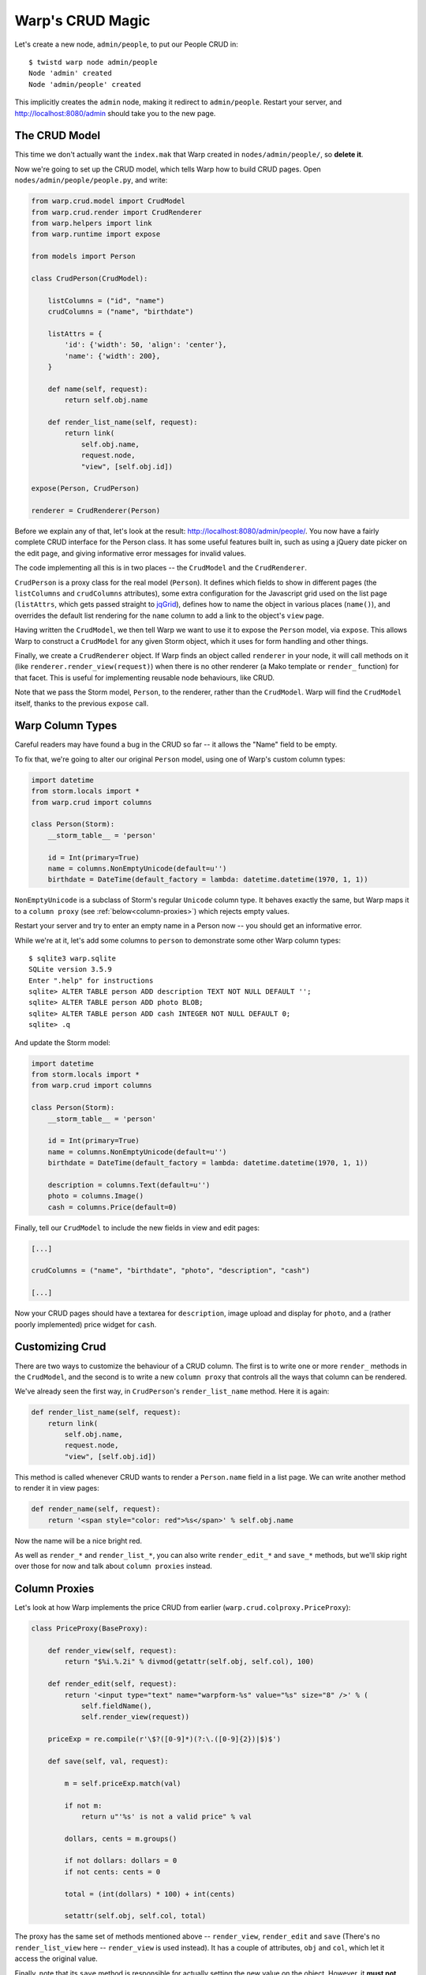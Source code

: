 Warp's CRUD Magic
=================

Let's create a new node, ``admin/people``, to put our People CRUD in::

  $ twistd warp node admin/people
  Node 'admin' created
  Node 'admin/people' created

This implicitly creates the ``admin`` node, making it redirect to ``admin/people``. Restart your server, and http://localhost:8080/admin should take you to the new page.


The CRUD Model
--------------

This time we don't actually want the ``index.mak`` that Warp created in ``nodes/admin/people/``, so **delete it**.

Now we're going to set up the CRUD model, which tells Warp how to build CRUD pages. Open ``nodes/admin/people/people.py``, and write:

.. code-block:: python

  from warp.crud.model import CrudModel
  from warp.crud.render import CrudRenderer
  from warp.helpers import link
  from warp.runtime import expose
  
  from models import Person
  
  class CrudPerson(CrudModel):
  
      listColumns = ("id", "name")
      crudColumns = ("name", "birthdate")
  
      listAttrs = {
          'id': {'width': 50, 'align': 'center'},
          'name': {'width': 200},
      }
  
      def name(self, request):
          return self.obj.name
  
      def render_list_name(self, request):
          return link(
              self.obj.name,
              request.node,
              "view", [self.obj.id])
  
  expose(Person, CrudPerson)

  renderer = CrudRenderer(Person)

Before we explain any of that, let's look at the result: http://localhost:8080/admin/people/. You now have a fairly complete CRUD interface for the Person class. It has some useful features built in, such as using a jQuery date picker on the edit page, and giving informative error messages for invalid values.

The code implementing all this is in two places -- the ``CrudModel`` and the ``CrudRenderer``.

``CrudPerson`` is a proxy class for the real model (``Person``). It defines which fields to show in different pages (the ``listColumns`` and ``crudColumns`` attributes), some extra configuration for the Javascript grid used on the list page (``listAttrs``, which gets passed straight to jqGrid_), defines how to name the object in various places (``name()``), and overrides the default list rendering for the ``name`` column to add a link to the object's ``view`` page.

.. _jqGrid: http://www.trirand.com/blog/

Having written the ``CrudModel``, we then tell Warp we want to use it to expose the ``Person`` model, via ``expose``. This allows Warp to construct a ``CrudModel`` for any given Storm object, which it uses for form handling and other things.

Finally, we create a ``CrudRenderer`` object. If Warp finds an object called ``renderer`` in your node, it will call methods on it (like ``renderer.render_view(request)``) when there is no other renderer (a Mako template or ``render_`` function) for that facet. This is useful for implementing reusable node behaviours, like CRUD.

Note that we pass the Storm model, ``Person``, to the renderer, rather than the ``CrudModel``. Warp will find the ``CrudModel`` itself, thanks to the previous ``expose`` call.


Warp Column Types
-----------------

Careful readers may have found a bug in the CRUD so far -- it allows the "Name" field to be empty.

To fix that, we're going to alter our original ``Person`` model, using one of Warp's custom column types:

.. code-block:: python
  
  import datetime
  from storm.locals import *
  from warp.crud import columns
  
  class Person(Storm):
      __storm_table__ = 'person'
  
      id = Int(primary=True)
      name = columns.NonEmptyUnicode(default=u'')
      birthdate = DateTime(default_factory = lambda: datetime.datetime(1970, 1, 1))


``NonEmptyUnicode`` is a subclass of Storm's regular ``Unicode`` column type. It behaves exactly the same, but Warp maps it to a ``column proxy`` (see :ref:`below<column-proxies>`) which rejects empty values.

Restart your server and try to enter an empty name in a Person now -- you should get an informative error.

While we're at it, let's add some columns to ``person`` to demonstrate some other Warp column types::
  
  $ sqlite3 warp.sqlite
  SQLite version 3.5.9
  Enter ".help" for instructions
  sqlite> ALTER TABLE person ADD description TEXT NOT NULL DEFAULT '';
  sqlite> ALTER TABLE person ADD photo BLOB;
  sqlite> ALTER TABLE person ADD cash INTEGER NOT NULL DEFAULT 0;
  sqlite> .q
  
And update the Storm model:

.. code-block:: python

  import datetime
  from storm.locals import *
  from warp.crud import columns
  
  class Person(Storm):
      __storm_table__ = 'person'
  
      id = Int(primary=True)
      name = columns.NonEmptyUnicode(default=u'')
      birthdate = DateTime(default_factory = lambda: datetime.datetime(1970, 1, 1))
      
      description = columns.Text(default=u'')
      photo = columns.Image()
      cash = columns.Price(default=0)

Finally, tell our ``CrudModel`` to include the new fields in view and edit pages:

.. code-block:: python

    [...]

    crudColumns = ("name", "birthdate", "photo", "description", "cash")
 
    [...]

Now your CRUD pages should have a textarea for ``description``, image upload and display for ``photo``, and a (rather poorly implemented) price widget for ``cash``.


Customizing Crud
----------------

There are two ways to customize the behaviour of a CRUD column. The first is to write one or more ``render_`` methods in the ``CrudModel``, and the second is to write a new ``column proxy`` that controls all the ways that column can be rendered.

We've already seen the first way, in ``CrudPerson``'s ``render_list_name`` method. Here it is again:

.. code-block:: python

  def render_list_name(self, request):
      return link(
          self.obj.name,
          request.node,
          "view", [self.obj.id])

This method is called whenever CRUD wants to render a ``Person.name`` field in a list page. We can write another method to render it in view pages:

.. code-block:: python

  def render_name(self, request):
      return '<span style="color: red">%s</span>' % self.obj.name

Now the name will be a nice bright red.

As well as ``render_*`` and ``render_list_*``, you can also write ``render_edit_*`` and ``save_*`` methods, but we'll skip right over those for now and talk about ``column proxies`` instead.


.. _column-proxies:

Column Proxies
--------------

Let's look at how Warp implements the price CRUD from earlier (``warp.crud.colproxy.PriceProxy``):

.. code-block:: python
  
  class PriceProxy(BaseProxy):
  
      def render_view(self, request):
          return "$%i.%.2i" % divmod(getattr(self.obj, self.col), 100)
  
      def render_edit(self, request):
          return '<input type="text" name="warpform-%s" value="%s" size="8" />' % (
              self.fieldName(),
              self.render_view(request))
  
      priceExp = re.compile(r'\$?([0-9]*)(?:\.([0-9]{2})|$)$')
  
      def save(self, val, request):
  
          m = self.priceExp.match(val)
  
          if not m:
              return u"'%s' is not a valid price" % val
  
          dollars, cents = m.groups()
  
          if not dollars: dollars = 0
          if not cents: cents = 0
  
          total = (int(dollars) * 100) + int(cents)
  
          setattr(self.obj, self.col, total)

The proxy has the same set of methods mentioned above -- ``render_view``, ``render_edit`` and ``save`` (There's no ``render_list_view`` here -- ``render_view`` is used instead). It has a couple of attributes, ``obj`` and ``col``, which let it access the original value. 

Finally, note that its ``save`` method is responsible for actually setting the new value on the object. However, it **must not call store.commit()**. This is so that Warp can attempt to save every field in a form, collect returned errors, and then commit the store only if there were none (rolling it back otherwise).

Let's write our own proxy class that contains very quiet text, rendering it in a tiny font and disallowing shouting. We'll put it in ``nodes/admin/people/people.py``, with our ``CrudPerson`` class:

.. code-block:: python
  
  from warp.crud import colproxy
  
  class QuietString(colproxy.StringProxy):
  
      def render_view(self, request):
          return u'<span style="font-size: 11px">%s</span>' % getattr(self.obj, self.col)
  
      def save(self, val, request):
          if all(c.isupper() or not c.isalpha() for c in val):
              return u"Please do not shout."
  
          setattr(self.obj, self.col, val)
  

We're staying away from ``render_edit`` for this example, since it needs more explanation.

For now, let's add a ``quote`` column to our person table::
  
  $ sqlite3 warp.sqlite
  sqlite> ALTER TABLE person ADD quote VARCHAR NOT NULL DEFAULT '';
  sqlite> .q

Add it to our Person model:

.. code-block:: python

  class Person(Storm):

      [...]

      quote = Unicode()

Finally, we add it to ``CrudPerson.crudColumns``, and tell it to use our new ``QuietString`` proxy:

.. code-block:: python

  class CrudPerson(CrudModel):

    [...]

    crudColumns = ("name", "birthdate", "photo", "description", "cash", "quote")

    [...]

    def render_proxy_quote(self, request):
        return QuietString(self.obj, "quote")

Now restart the server, and the ``quote`` field should be working. Enter "HELLO WORLD" and it will ask you not to shout. Enter something quieter, and it will accept it, and render it tiny.

